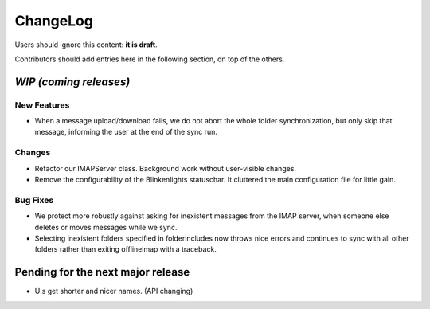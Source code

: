 =========
ChangeLog
=========

Users should ignore this content: **it is draft**.

Contributors should add entries here in the following section, on top of the
others.

`WIP (coming releases)`
=======================

New Features
------------

* When a message upload/download fails, we do not abort the whole folder
  synchronization, but only skip that message, informing the user at the
  end of the sync run.
 
Changes
-------

* Refactor our IMAPServer class. Background work without user-visible
  changes.

* Remove the configurability of the Blinkenlights statuschar. It
  cluttered the main configuration file for little gain.

Bug Fixes
---------

* We protect more robustly against asking for inexistent messages from the
  IMAP server, when someone else deletes or moves messages while we sync.
* Selecting inexistent folders specified in folderincludes now throws
  nice errors and continues to sync with all other folders rather than
  exiting offlineimap with a traceback.

Pending for the next major release
==================================

* UIs get shorter and nicer names. (API changing)
